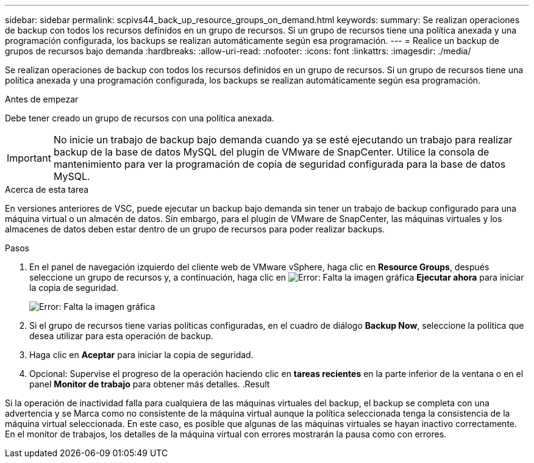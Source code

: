 ---
sidebar: sidebar 
permalink: scpivs44_back_up_resource_groups_on_demand.html 
keywords:  
summary: Se realizan operaciones de backup con todos los recursos definidos en un grupo de recursos. Si un grupo de recursos tiene una política anexada y una programación configurada, los backups se realizan automáticamente según esa programación. 
---
= Realice un backup de grupos de recursos bajo demanda
:hardbreaks:
:allow-uri-read: 
:nofooter: 
:icons: font
:linkattrs: 
:imagesdir: ./media/


[role="lead"]
Se realizan operaciones de backup con todos los recursos definidos en un grupo de recursos. Si un grupo de recursos tiene una política anexada y una programación configurada, los backups se realizan automáticamente según esa programación.

.Antes de empezar
Debe tener creado un grupo de recursos con una política anexada.


IMPORTANT: No inicie un trabajo de backup bajo demanda cuando ya se esté ejecutando un trabajo para realizar backup de la base de datos MySQL del plugin de VMware de SnapCenter. Utilice la consola de mantenimiento para ver la programación de copia de seguridad configurada para la base de datos MySQL.

.Acerca de esta tarea
En versiones anteriores de VSC, puede ejecutar un backup bajo demanda sin tener un trabajo de backup configurado para una máquina virtual o un almacén de datos. Sin embargo, para el plugin de VMware de SnapCenter, las máquinas virtuales y los almacenes de datos deben estar dentro de un grupo de recursos para poder realizar backups.

.Pasos
. En el panel de navegación izquierdo del cliente web de VMware vSphere, haga clic en *Resource Groups*, después seleccione un grupo de recursos y, a continuación, haga clic en image:scpivs44_image38.png["Error: Falta la imagen gráfica"] *Ejecutar ahora* para iniciar la copia de seguridad.
+
image:scpivs44_image20.png["Error: Falta la imagen gráfica"]

. Si el grupo de recursos tiene varias políticas configuradas, en el cuadro de diálogo *Backup Now*, seleccione la política que desea utilizar para esta operación de backup.
. Haga clic en *Aceptar* para iniciar la copia de seguridad.
. Opcional: Supervise el progreso de la operación haciendo clic en *tareas recientes* en la parte inferior de la ventana o en el panel *Monitor de trabajo* para obtener más detalles. .Result


Si la operación de inactividad falla para cualquiera de las máquinas virtuales del backup, el backup se completa con una advertencia y se Marca como no consistente de la máquina virtual aunque la política seleccionada tenga la consistencia de la máquina virtual seleccionada. En este caso, es posible que algunas de las máquinas virtuales se hayan inactivo correctamente. En el monitor de trabajos, los detalles de la máquina virtual con errores mostrarán la pausa como con errores.
